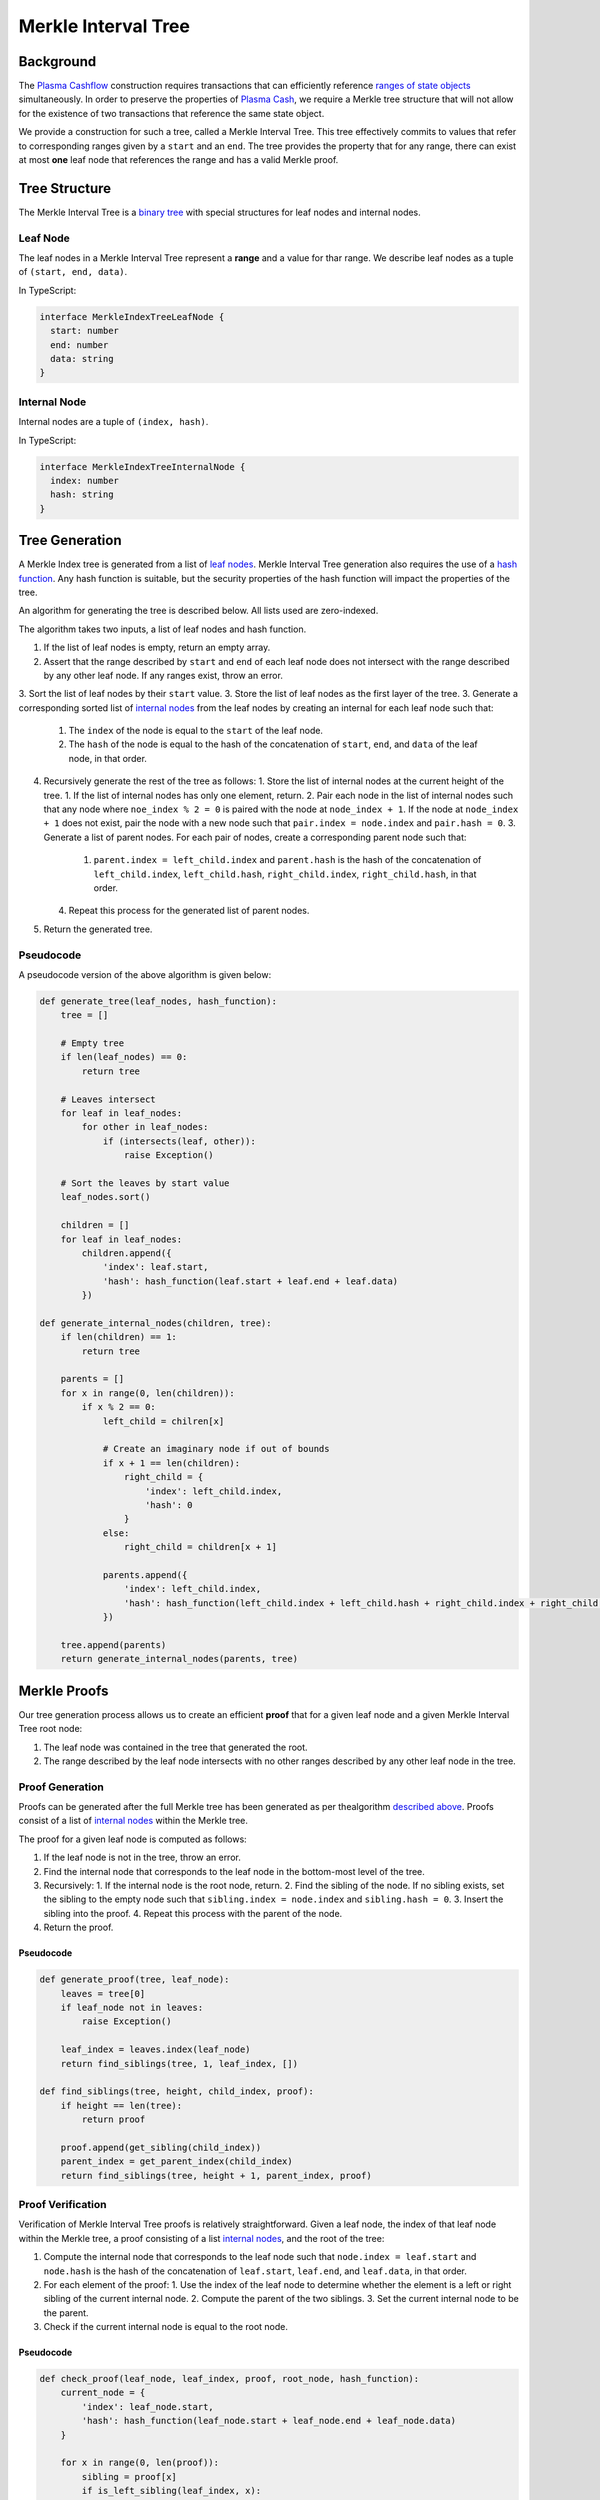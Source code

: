 #################
Merkle Interval Tree
#################

**********
Background
**********
The `Plasma Cashflow`_ construction requires transactions that can efficiently reference `ranges of state objects`_ simultaneously. In order to preserve the properties of `Plasma Cash`_, we require a Merkle tree structure that will not allow for the existence of two transactions that reference the same state object.

We provide a construction for such a tree, called a Merkle Interval Tree. This tree effectively commits to values that refer to corresponding ranges given by a ``start`` and an ``end``. The tree provides the property that for any range, there can exist at most **one** leaf node that references the range and has a valid Merkle proof.

**************
Tree Structure
**************
The Merkle Interval Tree is a `binary tree`_ with special structures for leaf nodes and internal nodes.

Leaf Node
=========
The leaf nodes in a Merkle Interval Tree represent a **range** and a value for thar range. We describe leaf nodes as a tuple of ``(start, end, data)``.

In TypeScript:

.. code-block:: typescript

   interface MerkleIndexTreeLeafNode {
     start: number
     end: number
     data: string
   }

Internal Node
=============
Internal nodes are a tuple of ``(index, hash)``.

In TypeScript:

.. code-block:: typescript

   interface MerkleIndexTreeInternalNode {
     index: number
     hash: string
   }

***************
Tree Generation
***************
A Merkle Index tree is generated from a list of `leaf nodes`_. Merkle Interval Tree generation also requires the use of a `hash function`_. Any hash function is suitable, but the security properties of the hash function will impact the properties of the tree.

An algorithm for generating the tree is described below. All lists used are zero-indexed.

The algorithm takes two inputs, a list of leaf nodes and hash function.

1. If the list of leaf nodes is empty, return an empty array.
2. Assert that the range described by ``start`` and ``end`` of each leaf node does not intersect with the range described by any other leaf node. If any ranges exist, throw an error.
3. Sort the list of leaf nodes by their ``start`` value.
3. Store the list of leaf nodes as the first layer of the tree.
3. Generate a corresponding sorted list of `internal nodes`_ from the leaf nodes by creating an internal for each leaf node such that:
   1. The ``index`` of the node is equal to the ``start`` of the leaf node.
   2. The ``hash`` of the node is equal to the hash of the concatenation of ``start``, ``end``, and ``data`` of the leaf node, in that order.
4. Recursively generate the rest of the tree as follows:
   1. Store the list of internal nodes at the current height of the tree.
   1. If the list of internal nodes has only one element, return.
   2. Pair each node in the list of internal nodes such that any node where ``noe_index % 2 = 0`` is paired with the node at ``node_index + 1``. If the node at ``node_index + 1`` does not exist, pair the node with a new node such that ``pair.index = node.index`` and ``pair.hash = 0``.
   3. Generate a list of parent nodes. For each pair of nodes, create a corresponding parent node such that:
      1. ``parent.index = left_child.index`` and ``parent.hash`` is the hash of the concatenation of ``left_child.index``, ``left_child.hash``, ``right_child.index``, ``right_child.hash``, in that order.
   4. Repeat this process for the generated list of parent nodes.
5. Return the generated tree.
   
Pseudocode
==========
A pseudocode version of the above algorithm is given below:

.. code-block:: python

   def generate_tree(leaf_nodes, hash_function):
       tree = []
       
       # Empty tree
       if len(leaf_nodes) == 0:
           return tree
       
       # Leaves intersect
       for leaf in leaf_nodes:
           for other in leaf_nodes:
               if (intersects(leaf, other)):
                   raise Exception()
      
       # Sort the leaves by start value
       leaf_nodes.sort()
      
       children = []
       for leaf in leaf_nodes:
           children.append({
               'index': leaf.start,
               'hash': hash_function(leaf.start + leaf.end + leaf.data)
           })
   
   def generate_internal_nodes(children, tree):
       if len(children) == 1:
           return tree
       
       parents = []
       for x in range(0, len(children)):
           if x % 2 == 0:
               left_child = chilren[x]
 
               # Create an imaginary node if out of bounds
               if x + 1 == len(children):
                   right_child = {
                       'index': left_child.index,
                       'hash': 0
                   }
               else:
                   right_child = children[x + 1]
 
               parents.append({
                   'index': left_child.index,
                   'hash': hash_function(left_child.index + left_child.hash + right_child.index + right_child.hash)
               })
       
       tree.append(parents)
       return generate_internal_nodes(parents, tree)

*************
Merkle Proofs
*************
Our tree generation process allows us to create an efficient **proof** that for a given leaf node and a given Merkle Interval Tree root node:

1. The leaf node was contained in the tree that generated the root.
2. The range described by the leaf node intersects with no other ranges described by any other leaf node in the tree.

Proof Generation
================
Proofs can be generated after the full Merkle tree has been generated as per thealgorithm `described above`_. Proofs consist of a list of `internal nodes`_ within the Merkle tree.

The proof for a given leaf node is computed as follows:

1. If the leaf node is not in the tree, throw an error.
2. Find the internal node that corresponds to the leaf node in the bottom-most level of the tree.
3. Recursively:
   1. If the internal node is the root node, return.
   2. Find the sibling of the node. If no sibling exists, set the sibling to the empty node such that ``sibling.index = node.index`` and ``sibling.hash = 0``.
   3. Insert the sibling into the proof.
   4. Repeat this process with the parent of the node.
4. Return the proof.

Pseudocode
----------

.. code-block:: python

   def generate_proof(tree, leaf_node):
       leaves = tree[0]
       if leaf_node not in leaves:
           raise Exception()
       
       leaf_index = leaves.index(leaf_node)
       return find_siblings(tree, 1, leaf_index, [])
   
   def find_siblings(tree, height, child_index, proof):
       if height == len(tree):
           return proof
       
       proof.append(get_sibling(child_index))
       parent_index = get_parent_index(child_index)
       return find_siblings(tree, height + 1, parent_index, proof)

Proof Verification
==================
Verification of Merkle Interval Tree proofs is relatively straightforward. Given a leaf node, the index of that leaf node within the Merkle tree, a proof consisting of a list `internal nodes`_, and the root of the tree:

1. Compute the internal node that corresponds to the leaf node such that ``node.index = leaf.start`` and ``node.hash`` is the hash of the concatenation of ``leaf.start``, ``leaf.end``, and ``leaf.data``, in that order.
2. For each element of the proof:
   1. Use the index of the leaf node to determine whether the element is a left or right sibling of the current internal node.
   2. Compute the parent of the two siblings.
   3. Set the current internal node to be the parent.
3. Check if the current internal node is equal to the root node.

Pseudocode
----------

.. code-block:: python

   def check_proof(leaf_node, leaf_index, proof, root_node, hash_function):
       current_node = {
           'index': leaf_node.start,
           'hash': hash_function(leaf_node.start + leaf_node.end + leaf_node.data)
       }
 
       for x in range(0, len(proof)):
           sibling = proof[x]
           if is_left_sibling(leaf_index, x):
               current_node = compute_parent(sibling, current_node)
           else:
               current_node = compute_parent(current_node, sibling)
      
       return current_node == root_node

.. _`internal nodes`: TODO
.. _`described above`: TODO
.. _`hash function`: TODO
.. _`leaf nodes`: TODO
.. _`binary tree`: TODO
.. _`Plasma Cash`: TODO
.. _`ranges of state objects`: TODO
.. _`Plasma Cashflow`: TODO


